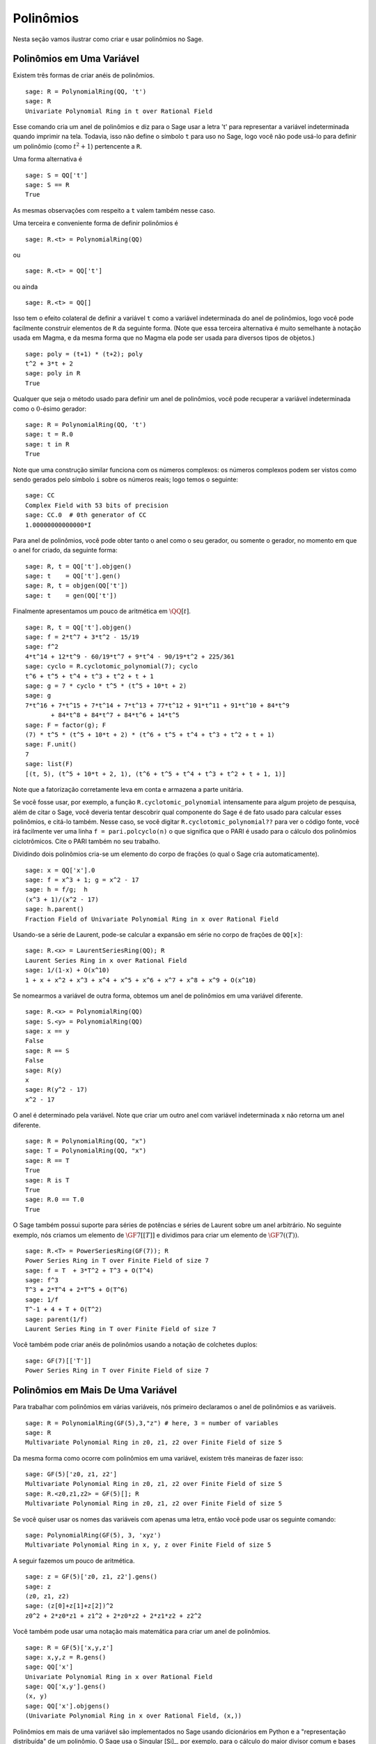 .. _section-poly:

Polinômios
==========

Nesta seção vamos ilustrar como criar e usar polinômios no Sage.


.. _section-univariate:

Polinômios em Uma Variável
--------------------------

Existem três formas de criar anéis de polinômios.

::

    sage: R = PolynomialRing(QQ, 't')
    sage: R
    Univariate Polynomial Ring in t over Rational Field

Esse comando cria um anel de polinômios e diz para o Sage usar a letra
't' para representar a variável indeterminada quando imprimir na tela.
Todavia, isso não define o símbolo ``t`` para uso no Sage, logo você
não pode usá-lo para definir um polinômio (como :math:`t^2+1`)
pertencente a ``R``.

Uma forma alternativa é

.. link

::

    sage: S = QQ['t']
    sage: S == R
    True

As mesmas observações com respeito a ``t`` valem também nesse caso.

Uma terceira e conveniente forma de definir polinômios é

::

    sage: R.<t> = PolynomialRing(QQ)

ou

::

    sage: R.<t> = QQ['t']

ou ainda

::

    sage: R.<t> = QQ[]

Isso tem o efeito colateral de definir a variável ``t`` como a
variável indeterminada do anel de polinômios, logo você pode
facilmente construir elementos de ``R`` da seguinte forma. (Note que
essa terceira alternativa é muito semelhante à notação usada em Magma,
e da mesma forma que no Magma ela pode ser usada para diversos tipos
de objetos.)

.. link

::

    sage: poly = (t+1) * (t+2); poly
    t^2 + 3*t + 2
    sage: poly in R
    True

Qualquer que seja o método usado para definir um anel de polinômios,
você pode recuperar a variável indeterminada como o :math:`0`-ésimo
gerador:

::

    sage: R = PolynomialRing(QQ, 't')
    sage: t = R.0
    sage: t in R
    True

Note que uma construção similar funciona com os números complexos: os
números complexos podem ser vistos como sendo gerados pelo símbolo
``i`` sobre os números reais; logo temos o seguinte:

::

    sage: CC
    Complex Field with 53 bits of precision
    sage: CC.0  # 0th generator of CC
    1.00000000000000*I

Para anel de polinômios, você pode obter tanto o anel como o seu
gerador, ou somente o gerador, no momento em que o anel for criado, da
seguinte forma:

::

    sage: R, t = QQ['t'].objgen()
    sage: t    = QQ['t'].gen()
    sage: R, t = objgen(QQ['t'])
    sage: t    = gen(QQ['t'])

Finalmente apresentamos um pouco de aritmética em :math:`\QQ[t]`.

::

    sage: R, t = QQ['t'].objgen()
    sage: f = 2*t^7 + 3*t^2 - 15/19
    sage: f^2
    4*t^14 + 12*t^9 - 60/19*t^7 + 9*t^4 - 90/19*t^2 + 225/361
    sage: cyclo = R.cyclotomic_polynomial(7); cyclo
    t^6 + t^5 + t^4 + t^3 + t^2 + t + 1
    sage: g = 7 * cyclo * t^5 * (t^5 + 10*t + 2)
    sage: g
    7*t^16 + 7*t^15 + 7*t^14 + 7*t^13 + 77*t^12 + 91*t^11 + 91*t^10 + 84*t^9 
           + 84*t^8 + 84*t^7 + 84*t^6 + 14*t^5
    sage: F = factor(g); F
    (7) * t^5 * (t^5 + 10*t + 2) * (t^6 + t^5 + t^4 + t^3 + t^2 + t + 1)
    sage: F.unit()
    7
    sage: list(F)
    [(t, 5), (t^5 + 10*t + 2, 1), (t^6 + t^5 + t^4 + t^3 + t^2 + t + 1, 1)]

Note que a fatorização corretamente leva em conta e armazena a parte
unitária.

Se você fosse usar, por exemplo, a função ``R.cyclotomic_polynomial``
intensamente para algum projeto de pesquisa, além de citar o Sage,
você deveria tentar descobrir qual componente do Sage é de fato usado
para calcular esses polinômios, e citá-lo também. Nesse caso, se você
digitar ``R.cyclotomic_polynomial??`` para ver o código fonte, você
irá facilmente ver uma linha ``f = pari.polcyclo(n)`` o que significa
que o PARI é usado para o cálculo dos polinômios ciclotrômicos. Cite o
PARI também no seu trabalho.

Dividindo dois polinômios cria-se um elemento do corpo de frações (o
qual o Sage cria automaticamente).

::

    sage: x = QQ['x'].0
    sage: f = x^3 + 1; g = x^2 - 17
    sage: h = f/g;  h
    (x^3 + 1)/(x^2 - 17)
    sage: h.parent()
    Fraction Field of Univariate Polynomial Ring in x over Rational Field

Usando-se a série de Laurent, pode-se calcular a expansão em série no
corpo de frações de ``QQ[x]``:

::

    sage: R.<x> = LaurentSeriesRing(QQ); R
    Laurent Series Ring in x over Rational Field
    sage: 1/(1-x) + O(x^10)
    1 + x + x^2 + x^3 + x^4 + x^5 + x^6 + x^7 + x^8 + x^9 + O(x^10)

Se nomearmos a variável de outra forma, obtemos um anel de polinômios
em uma variável diferente.

::

    sage: R.<x> = PolynomialRing(QQ)
    sage: S.<y> = PolynomialRing(QQ)
    sage: x == y
    False
    sage: R == S
    False
    sage: R(y)
    x
    sage: R(y^2 - 17)
    x^2 - 17

O anel é determinado pela variável. Note que criar um outro anel com
variável indeterminada ``x`` não retorna um anel diferente.

::

    sage: R = PolynomialRing(QQ, "x")
    sage: T = PolynomialRing(QQ, "x")
    sage: R == T
    True      
    sage: R is T
    True
    sage: R.0 == T.0
    True

O Sage também possui suporte para séries de potências e séries de
Laurent sobre um anel arbitrário. No seguinte exemplo, nós criamos um
elemento de :math:`\GF{7}[[T]]` e dividimos para criar um elemento de
:math:`\GF{7}((T))`.

::

    sage: R.<T> = PowerSeriesRing(GF(7)); R
    Power Series Ring in T over Finite Field of size 7
    sage: f = T  + 3*T^2 + T^3 + O(T^4)
    sage: f^3
    T^3 + 2*T^4 + 2*T^5 + O(T^6)
    sage: 1/f
    T^-1 + 4 + T + O(T^2)
    sage: parent(1/f)
    Laurent Series Ring in T over Finite Field of size 7

Você também pode criar anéis de polinômios usando a notação de
colchetes duplos:

::

    sage: GF(7)[['T']]
    Power Series Ring in T over Finite Field of size 7

Polinômios em Mais De Uma Variável
----------------------------------

Para trabalhar com polinômios em várias variáveis, nós primeiro
declaramos o anel de polinômios e as variáveis.

::

    sage: R = PolynomialRing(GF(5),3,"z") # here, 3 = number of variables
    sage: R
    Multivariate Polynomial Ring in z0, z1, z2 over Finite Field of size 5

Da mesma forma como ocorre com polinômios em uma variável, existem
três maneiras de fazer isso:

::

    sage: GF(5)['z0, z1, z2']
    Multivariate Polynomial Ring in z0, z1, z2 over Finite Field of size 5
    sage: R.<z0,z1,z2> = GF(5)[]; R
    Multivariate Polynomial Ring in z0, z1, z2 over Finite Field of size 5

Se você quiser usar os nomes das variáveis com apenas uma letra, então
você pode usar os seguinte comando:

::

    sage: PolynomialRing(GF(5), 3, 'xyz')
    Multivariate Polynomial Ring in x, y, z over Finite Field of size 5

A seguir fazemos um pouco de aritmética.

::

    sage: z = GF(5)['z0, z1, z2'].gens()
    sage: z
    (z0, z1, z2)
    sage: (z[0]+z[1]+z[2])^2
    z0^2 + 2*z0*z1 + z1^2 + 2*z0*z2 + 2*z1*z2 + z2^2

Você também pode usar uma notação mais matemática para criar um anel
de polinômios.

::

    sage: R = GF(5)['x,y,z']
    sage: x,y,z = R.gens()
    sage: QQ['x']
    Univariate Polynomial Ring in x over Rational Field
    sage: QQ['x,y'].gens()
    (x, y)
    sage: QQ['x'].objgens()
    (Univariate Polynomial Ring in x over Rational Field, (x,))

Polinômios em mais de uma variável são implementados no Sage usando
dicionários em Python e a "representação distribuída" de um polinômio.
O Sage usa o Singular [Si]_, por exemplo, para o cálculo do maior
divisor comum e bases de Gröbner para ideais algébricos.

::

    sage: R, (x, y) = PolynomialRing(RationalField(), 2, 'xy').objgens()
    sage: f = (x^3 + 2*y^2*x)^2
    sage: g = x^2*y^2
    sage: f.gcd(g)
    x^2

A seguir criamos o ideal :math:`(f,g)` gerado por :math:`f` e
:math:`g`, simplesmente multiplicando ``(f,g)`` por ``R`` (nós
poderíamos também escrever ``ideal([f,g])`` ou ``ideal(f,g)``).

.. link

::

    sage: I = (f, g)*R; I
    Ideal (x^6 + 4*x^4*y^2 + 4*x^2*y^4, x^2*y^2) of Multivariate Polynomial 
    Ring in x, y over Rational Field
    sage: B = I.groebner_basis(); B
    [x^6, x^2*y^2]
    sage: x^2 in I
    False

A base de Gröbner acima não é uma lista mas sim uma sequência
imutável. Isso implica que ela possui universo (universe) e parente
(parent), e não pode ser modificada (o que é bom pois ocasionaria
erros em outras rotinas que usam bases de Gröbner).

.. link

::

    sage: B.parent()
    Category of sequences in Multivariate Polynomial Ring in x, y over Rational 
    Field
    sage: B.universe()
    Multivariate Polynomial Ring in x, y over Rational Field
    sage: B[1] = x
    Traceback (most recent call last):
    ...
    ValueError: object is immutable; please change a copy instead.

Um pouco (não tanto quanto gostaríamos) de álgebra comutativa está
disponível no Sage, implementado via Singular. Por exemplo, podemos
calcular a decomposição primaria e primos associados de :math:`I`:

.. link

::

    sage: I.primary_decomposition()
    [Ideal (x^2) of Multivariate Polynomial Ring in x, y over Rational Field,
     Ideal (y^2, x^6) of Multivariate Polynomial Ring in x, y over Rational Field]
    sage: I.associated_primes()
    [Ideal (x) of Multivariate Polynomial Ring in x, y over Rational Field,
     Ideal (y, x) of Multivariate Polynomial Ring in x, y over Rational Field]
